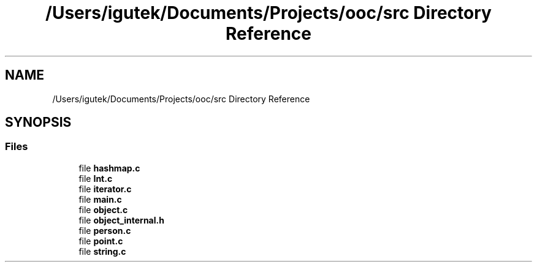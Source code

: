.TH "/Users/igutek/Documents/Projects/ooc/src Directory Reference" 3 "Fri Sep 27 2019" "Object-Oriented-C" \" -*- nroff -*-
.ad l
.nh
.SH NAME
/Users/igutek/Documents/Projects/ooc/src Directory Reference
.SH SYNOPSIS
.br
.PP
.SS "Files"

.in +1c
.ti -1c
.RI "file \fBhashmap\&.c\fP"
.br
.ti -1c
.RI "file \fBInt\&.c\fP"
.br
.ti -1c
.RI "file \fBiterator\&.c\fP"
.br
.ti -1c
.RI "file \fBmain\&.c\fP"
.br
.ti -1c
.RI "file \fBobject\&.c\fP"
.br
.ti -1c
.RI "file \fBobject_internal\&.h\fP"
.br
.ti -1c
.RI "file \fBperson\&.c\fP"
.br
.ti -1c
.RI "file \fBpoint\&.c\fP"
.br
.ti -1c
.RI "file \fBstring\&.c\fP"
.br
.in -1c

